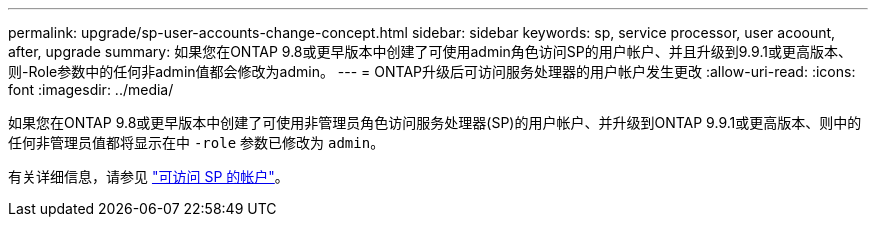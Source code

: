 ---
permalink: upgrade/sp-user-accounts-change-concept.html 
sidebar: sidebar 
keywords: sp, service processor, user acoount, after, upgrade 
summary: 如果您在ONTAP 9.8或更早版本中创建了可使用admin角色访问SP的用户帐户、并且升级到9.9.1或更高版本、则-Role参数中的任何非admin值都会修改为admin。 
---
= ONTAP升级后可访问服务处理器的用户帐户发生更改
:allow-uri-read: 
:icons: font
:imagesdir: ../media/


[role="lead"]
如果您在ONTAP 9.8或更早版本中创建了可使用非管理员角色访问服务处理器(SP)的用户帐户、并升级到ONTAP 9.9.1或更高版本、则中的任何非管理员值都将显示在中 `-role` 参数已修改为 `admin`。

有关详细信息，请参见 link:../system-admin/accounts-access-sp-concept.html["可访问 SP 的帐户"]。
